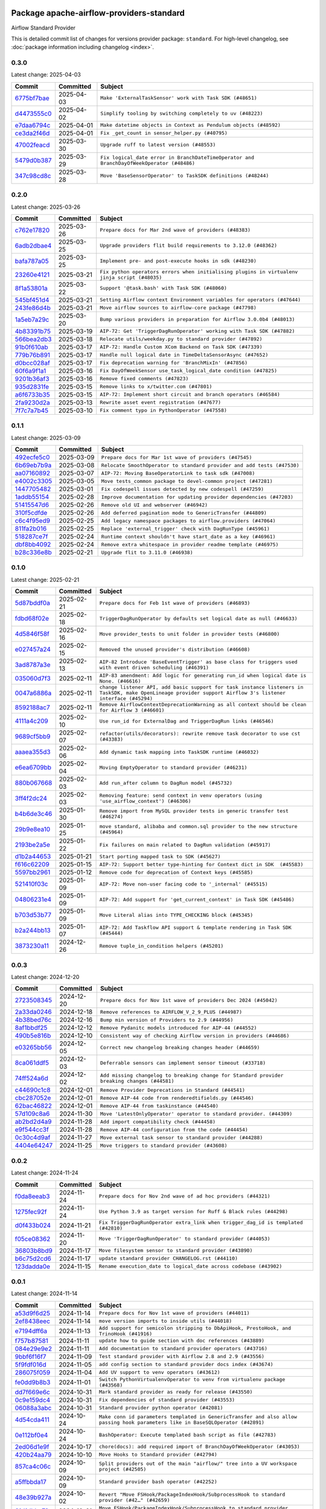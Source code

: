 
 .. Licensed to the Apache Software Foundation (ASF) under one
    or more contributor license agreements.  See the NOTICE file
    distributed with this work for additional information
    regarding copyright ownership.  The ASF licenses this file
    to you under the Apache License, Version 2.0 (the
    "License"); you may not use this file except in compliance
    with the License.  You may obtain a copy of the License at

 ..   http://www.apache.org/licenses/LICENSE-2.0

 .. Unless required by applicable law or agreed to in writing,
    software distributed under the License is distributed on an
    "AS IS" BASIS, WITHOUT WARRANTIES OR CONDITIONS OF ANY
    KIND, either express or implied.  See the License for the
    specific language governing permissions and limitations
    under the License.

 .. NOTE! THIS FILE IS AUTOMATICALLY GENERATED AND WILL BE OVERWRITTEN!

 .. IF YOU WANT TO MODIFY THIS FILE, YOU SHOULD MODIFY THE TEMPLATE
    `PROVIDER_COMMITS_TEMPLATE.rst.jinja2` IN the `dev/breeze/src/airflow_breeze/templates` DIRECTORY

 .. THE REMAINDER OF THE FILE IS AUTOMATICALLY GENERATED. IT WILL BE OVERWRITTEN!

Package apache-airflow-providers-standard
------------------------------------------------------

Airflow Standard Provider


This is detailed commit list of changes for versions provider package: ``standard``.
For high-level changelog, see :doc:`package information including changelog <index>`.



0.3.0
.....

Latest change: 2025-04-03

==================================================================================================  ===========  =========================================================================================
Commit                                                                                              Committed    Subject
==================================================================================================  ===========  =========================================================================================
`6775bf7bae <https://github.com/apache/airflow/commit/6775bf7bae13f4291e18d4118179c14e4444de0d>`__  2025-04-03   ``Make 'ExternalTaskSensor' work with Task SDK (#48651)``
`d4473555c0 <https://github.com/apache/airflow/commit/d4473555c0e7022e073489b7163d49102881a1a6>`__  2025-04-02   ``Simplify tooling by switching completely to uv (#48223)``
`e7daa6794c <https://github.com/apache/airflow/commit/e7daa6794c3375cceb6372748c757510cde3eaa8>`__  2025-04-01   ``Make datetime objects in Context as Pendulum objects (#48592)``
`ce3da2f46d <https://github.com/apache/airflow/commit/ce3da2f46dcd752560e790a1b25428f7e9c6685f>`__  2025-04-01   ``Fix _get_count in sensor_helper.py (#40795)``
`47002feacd <https://github.com/apache/airflow/commit/47002feacd8aaf794b47c2dd241aa25068354a2a>`__  2025-03-30   ``Upgrade ruff to latest version (#48553)``
`5479d0b387 <https://github.com/apache/airflow/commit/5479d0b387577a8c5a4b325968b56ebd52a985f3>`__  2025-03-29   ``Fix logical_date error in BranchDateTimeOperator and BranchDayOfWeekOperator (#48486)``
`347c98cd8c <https://github.com/apache/airflow/commit/347c98cd8c285b7b8ca3a8a626be89d16a572bbf>`__  2025-03-28   ``Move 'BaseSensorOperator' to TaskSDK definitions (#48244)``
==================================================================================================  ===========  =========================================================================================

0.2.0
.....

Latest change: 2025-03-26

==================================================================================================  ===========  =============================================================================================
Commit                                                                                              Committed    Subject
==================================================================================================  ===========  =============================================================================================
`c762e17820 <https://github.com/apache/airflow/commit/c762e17820cae6b162caa3eec5123760e07d56cc>`__  2025-03-26   ``Prepare docs for Mar 2nd wave of providers (#48383)``
`6adb2dbae4 <https://github.com/apache/airflow/commit/6adb2dbae47341eb61dbc62dbc56176d9aa83fd9>`__  2025-03-25   ``Upgrade providers flit build requirements to 3.12.0 (#48362)``
`bafa787a05 <https://github.com/apache/airflow/commit/bafa787a05cae7563b0479cacac72bed5b45db28>`__  2025-03-25   ``Implement pre- and post-execute hooks in sdk (#48230)``
`23260e4121 <https://github.com/apache/airflow/commit/23260e412171b7ccace7519efa4d1e6c58a7b9d6>`__  2025-03-21   ``Fix python operators errors when initialising plugins in virtualenv jinja script (#48035)``
`8f1a53801a <https://github.com/apache/airflow/commit/8f1a53801a4da94fb81f65c11dcccf74601e1859>`__  2025-03-22   ``Support '@task.bash' with Task SDK (#48060)``
`545bf451d4 <https://github.com/apache/airflow/commit/545bf451d47a9a5335ccf7858dee22ff88ab4de1>`__  2025-03-21   ``Setting Airflow context Environment variables for operators (#47644)``
`243fe86d4b <https://github.com/apache/airflow/commit/243fe86d4b3e59bb12977b3e36ca3f2ed27ca0f8>`__  2025-03-21   ``Move airflow sources to airflow-core package (#47798)``
`1a5eb7a29c <https://github.com/apache/airflow/commit/1a5eb7a29c777009f2196678a67af0cfe352faab>`__  2025-03-20   ``Bump various providers in preparation for Airflow 3.0.0b4 (#48013)``
`4b83391b75 <https://github.com/apache/airflow/commit/4b83391b75fb24209904bad5721cf16a391cf065>`__  2025-03-19   ``AIP-72: Get 'TriggerDagRunOperator' working with Task SDK (#47882)``
`566bea2db3 <https://github.com/apache/airflow/commit/566bea2db3e1544e63a467432837957e77be4439>`__  2025-03-18   ``Relocate utils/weekday.py to standard provider (#47892)``
`91b0f610ab <https://github.com/apache/airflow/commit/91b0f610ab109f39e27a5a00d9f6d5bf590b47ff>`__  2025-03-17   ``AIP-72: Handle Custom XCom Backend on Task SDK (#47339)``
`779b76b891 <https://github.com/apache/airflow/commit/779b76b8914fbbc4e10667874798e1fe227cf968>`__  2025-03-17   ``Handle null logical date in TimeDeltaSensorAsync (#47652)``
`d0bcc028af <https://github.com/apache/airflow/commit/d0bcc028af5180e35779ecea8696ac1cec11282e>`__  2025-03-17   ``Fix deprecation warning for 'BranchMixIn' (#47856)``
`60f6a9f1a1 <https://github.com/apache/airflow/commit/60f6a9f1a1ab555f932503954a536b5878a96843>`__  2025-03-16   ``Fix DayOfWeekSensor use_task_logical_date condition (#47825)``
`9201b36af3 <https://github.com/apache/airflow/commit/9201b36af3afefce80a75c38d2e9c41de6f290c9>`__  2025-03-16   ``Remove fixed comments (#47823)``
`935d2831fe <https://github.com/apache/airflow/commit/935d2831fe8fd509b618a738bf00e0c34e186e11>`__  2025-03-15   ``Remove links to x/twitter.com (#47801)``
`a6f6733b35 <https://github.com/apache/airflow/commit/a6f6733b3586e025715d6e8d6033f8ce2a0fa1cf>`__  2025-03-15   ``AIP-72: Implement short circuit and branch operators (#46584)``
`2fa9230d2a <https://github.com/apache/airflow/commit/2fa9230d2a5dcb09123a2dbb9297894ac40471ad>`__  2025-03-13   ``Rewrite asset event registration (#47677)``
`7f7c7a7b45 <https://github.com/apache/airflow/commit/7f7c7a7b4594fe753dcfa106e2c14228e8d09793>`__  2025-03-10   ``Fix comment typo in PythonOperator (#47558)``
==================================================================================================  ===========  =============================================================================================

0.1.1
.....

Latest change: 2025-03-09

==================================================================================================  ===========  =======================================================================
Commit                                                                                              Committed    Subject
==================================================================================================  ===========  =======================================================================
`492ecfe5c0 <https://github.com/apache/airflow/commit/492ecfe5c03102bfb710108038ebd5fc50cb55b5>`__  2025-03-09   ``Prepare docs for Mar 1st wave of providers (#47545)``
`6b69eb7b9a <https://github.com/apache/airflow/commit/6b69eb7b9aa1c90cd3e7a6b5e9bfa6d8f6b03fe8>`__  2025-03-08   ``Relocate SmoothOperator to standard provider and add tests (#47530)``
`aa07160892 <https://github.com/apache/airflow/commit/aa0716089235407f555fee06ac6363419b390bcc>`__  2025-03-07   ``AIP-72: Moving BaseOperatorLink to task sdk (#47008)``
`e4002c3305 <https://github.com/apache/airflow/commit/e4002c3305a757f5926f96c996e701e8f998a042>`__  2025-03-05   ``Move tests_common package to devel-common project (#47281)``
`1447705482 <https://github.com/apache/airflow/commit/144770548242295dc69d5ea7b7e11a748c246262>`__  2025-03-01   ``Fix codespell issues detected by new codespell (#47259)``
`1addb55154 <https://github.com/apache/airflow/commit/1addb55154fbef31bfa021537cfbd4395696381c>`__  2025-02-28   ``Improve documentation for updating provider dependencies (#47203)``
`51415547d6 <https://github.com/apache/airflow/commit/51415547d681942ec389f143125e8f9f163d690c>`__  2025-02-26   ``Remove old UI and webserver (#46942)``
`310f5cdfde <https://github.com/apache/airflow/commit/310f5cdfde87b9d2c7327fbe03f0dcfe854405a9>`__  2025-02-26   ``Add deferred pagination mode to GenericTransfer (#44809)``
`c6c4f95ed9 <https://github.com/apache/airflow/commit/c6c4f95ed9e3220133815b9126c135e805637022>`__  2025-02-25   ``Add legacy namespace packages to airflow.providers (#47064)``
`811fa2b016 <https://github.com/apache/airflow/commit/811fa2b016ca613061e5d4d32fee005e53c1bf1d>`__  2025-02-25   ``Replace 'external_trigger' check with DagRunType (#45961)``
`518287ce7f <https://github.com/apache/airflow/commit/518287ce7fbb7bb70df499239523b1b2e9ac7656>`__  2025-02-24   ``Runtime context shouldn't have start_date as a key (#46961)``
`dbf8bb4092 <https://github.com/apache/airflow/commit/dbf8bb409223687c7d2ad10649a92d02c24bb3b4>`__  2025-02-24   ``Remove extra whitespace in provider readme template (#46975)``
`b28c336e8b <https://github.com/apache/airflow/commit/b28c336e8b7aa1d69c0f9520b182b1b661377337>`__  2025-02-21   ``Upgrade flit to 3.11.0 (#46938)``
==================================================================================================  ===========  =======================================================================

0.1.0
.....

Latest change: 2025-02-21

==================================================================================================  ===========  ============================================================================================================================================================
Commit                                                                                              Committed    Subject
==================================================================================================  ===========  ============================================================================================================================================================
`5d87bddf0a <https://github.com/apache/airflow/commit/5d87bddf0aa5f485f3684c909fb95f461e5a2ab6>`__  2025-02-21   ``Prepare docs for Feb 1st wave of providers (#46893)``
`fdbd68f02e <https://github.com/apache/airflow/commit/fdbd68f02e86dcfec20178d3309b7398cb43ce32>`__  2025-02-18   ``TriggerDagRunOperator by defaults set logical date as null (#46633)``
`4d5846f58f <https://github.com/apache/airflow/commit/4d5846f58fe0de9b43358c0be75dd72e968dacc4>`__  2025-02-16   ``Move provider_tests to unit folder in provider tests (#46800)``
`e027457a24 <https://github.com/apache/airflow/commit/e027457a24d0c6235bfed9c2a8399f75342e82f1>`__  2025-02-15   ``Removed the unused provider's distribution (#46608)``
`3ad8787a3e <https://github.com/apache/airflow/commit/3ad8787a3e13a6733b0cf277ad3800defa74dcee>`__  2025-02-13   ``AIP-82 Introduce 'BaseEventTrigger' as base class for triggers used with event driven scheduling (#46391)``
`035060d7f3 <https://github.com/apache/airflow/commit/035060d7f384a4989eddb6fb05f512f9c6a7e5bf>`__  2025-02-11   ``AIP-83 amendment: Add logic for generating run_id when logical date is None. (#46616)``
`0047a6886a <https://github.com/apache/airflow/commit/0047a6886a12478dc30fe76e7192fc837b118001>`__  2025-02-11   ``change listener API, add basic support for task instance listeners in TaskSDK, make OpenLineage provider support Airflow 3's listener interface (#45294)``
`8592188ac7 <https://github.com/apache/airflow/commit/8592188ac7a57265e9aa33565f25268a03669d79>`__  2025-02-11   ``Remove AirflowContextDeprecationWarning as all context should be clean for Airflow 3 (#46601)``
`4111a4c209 <https://github.com/apache/airflow/commit/4111a4c2097f034a1b2c72fa1e5d7db853390d6a>`__  2025-02-10   ``Use run_id for ExternalDag and TriggerDagRun links (#46546)``
`9689cf5bb9 <https://github.com/apache/airflow/commit/9689cf5bb9d53be2238456fc138e7bf7f5e62e33>`__  2025-02-07   ``refactor(utils/decorators): rewrite remove task decorator to use cst (#43383)``
`aaaea355d3 <https://github.com/apache/airflow/commit/aaaea355d3adf430204d01f8fdb3bfafbd7c2bd9>`__  2025-02-06   ``Add dynamic task mapping into TaskSDK runtime (#46032)``
`e6ea6709bb <https://github.com/apache/airflow/commit/e6ea6709bbd8ba7c024c4f75136a0af0cf9987b0>`__  2025-02-04   ``Moving EmptyOperator to standard provider (#46231)``
`880b067668 <https://github.com/apache/airflow/commit/880b0676680b7b2f4a78a5ab243b147ff06492c8>`__  2025-02-03   ``Add run_after column to DagRun model (#45732)``
`3ff4f2dc24 <https://github.com/apache/airflow/commit/3ff4f2dc248bd633ede6b4eb5b7d38e40d404157>`__  2025-02-03   ``Removing feature: send context in venv operators (using 'use_airflow_context') (#46306)``
`b4b6de3c46 <https://github.com/apache/airflow/commit/b4b6de3c46109b4a4672462e54ccf0e0a253aece>`__  2025-01-30   ``Remove import from MySQL provider tests in generic transfer test (#46274)``
`29b9e8ea10 <https://github.com/apache/airflow/commit/29b9e8ea10de7a82ad40a7a2160c64a84004a45e>`__  2025-01-25   ``move standard, alibaba and common.sql provider to the new structure (#45964)``
`2193be2a5e <https://github.com/apache/airflow/commit/2193be2a5e53760ae00d1b85c825087e995f8eb1>`__  2025-01-22   ``Fix failures on main related to DagRun validation (#45917)``
`d1b2a44653 <https://github.com/apache/airflow/commit/d1b2a4465387e9414e6c15f8df85591136a7784b>`__  2025-01-21   ``Start porting mapped task to SDK (#45627)``
`f616c62209 <https://github.com/apache/airflow/commit/f616c62209d6b51d293ecf6f5c900f89a7fdc3a3>`__  2025-01-15   ``AIP-72: Support better type-hinting for Context dict in SDK  (#45583)``
`5597bb2961 <https://github.com/apache/airflow/commit/5597bb296106648fda48c768814f5ae6f3eb7a53>`__  2025-01-12   ``Remove code for deprecation of Context keys (#45585)``
`521410f03c <https://github.com/apache/airflow/commit/521410f03cbe776a0fa1f96a5b572a17908cc327>`__  2025-01-09   ``AIP-72: Move non-user facing code to '_internal' (#45515)``
`04806231e4 <https://github.com/apache/airflow/commit/04806231e4411f37faa3d97f7b9e9fe2c0409303>`__  2025-01-09   ``AIP-72: Add support for 'get_current_context' in Task SDK (#45486)``
`b703d53b77 <https://github.com/apache/airflow/commit/b703d53b774960326b8d91963304bac3ca5d533c>`__  2025-01-09   ``Move Literal alias into TYPE_CHECKING block (#45345)``
`b2a244bb13 <https://github.com/apache/airflow/commit/b2a244bb1353ca072f15371fa317396486466071>`__  2025-01-07   ``AIP-72: Add Taskflow API support & template rendering in Task SDK (#45444)``
`3873230a11 <https://github.com/apache/airflow/commit/3873230a11de8b9cc24d012ecdfe6848bc6ae0cf>`__  2024-12-26   ``Remove tuple_in_condition helpers (#45201)``
==================================================================================================  ===========  ============================================================================================================================================================

0.0.3
.....

Latest change: 2024-12-20

==================================================================================================  ===========  ============================================================================================
Commit                                                                                              Committed    Subject
==================================================================================================  ===========  ============================================================================================
`2723508345 <https://github.com/apache/airflow/commit/2723508345d5cf074aeb673955ce72996785f2bc>`__  2024-12-20   ``Prepare docs for Nov 1st wave of providers Dec 2024 (#45042)``
`2a33da0246 <https://github.com/apache/airflow/commit/2a33da0246c811a98d5cdaf0af2bcca0dee8556a>`__  2024-12-18   ``Remove references to AIRFLOW_V_2_9_PLUS (#44987)``
`4b38bed76c <https://github.com/apache/airflow/commit/4b38bed76c1ea5fe84a6bc678ce87e20d563adc0>`__  2024-12-16   ``Bump min version of Providers to 2.9 (#44956)``
`8af1bbdf25 <https://github.com/apache/airflow/commit/8af1bbdf25e2650e617d456f729d1d4f46465524>`__  2024-12-12   ``Remove Pydanitc models introduced for AIP-44 (#44552)``
`490b5e816b <https://github.com/apache/airflow/commit/490b5e816b804f338b0eb97f240ae874d4e15810>`__  2024-12-10   ``Consistent way of checking Airflow version in providers (#44686)``
`e03265bb56 <https://github.com/apache/airflow/commit/e03265bb5613b8cfcaa2a42cf6369b1ba091ddf4>`__  2024-12-05   ``Correct new changelog breaking changes header (#44659)``
`8ca061ddf5 <https://github.com/apache/airflow/commit/8ca061ddf5fb85c79b1212ca29112190ebb0aab5>`__  2024-12-03   ``Deferrable sensors can implement sensor timeout (#33718)``
`74ff524a6d <https://github.com/apache/airflow/commit/74ff524a6d58f3c302368f0f06ca21d5146a69b8>`__  2024-12-02   ``Add missing changelog to breaking change for Standard provider breaking changes (#44581)``
`c44690c1c8 <https://github.com/apache/airflow/commit/c44690c1c8bb1bf986af06f1c914460d55bc5a33>`__  2024-12-01   ``Remove Provider Deprecations in Standard (#44541)``
`cbc287052e <https://github.com/apache/airflow/commit/cbc287052e7a8e92193988daa92054b561e5ef5d>`__  2024-12-01   ``Remove AIP-44 code from renderedtifields.py (#44546)``
`62bac46822 <https://github.com/apache/airflow/commit/62bac46822551383d0ab3cd24e351ffae7a90147>`__  2024-12-01   ``Remove AIP-44 from taskinstance (#44540)``
`57d109c8a6 <https://github.com/apache/airflow/commit/57d109c8a60196e99541ab56c7e1efcc61445a71>`__  2024-11-30   ``Move 'LatestOnlyOperator' operator to standard provider. (#44309)``
`ab2bd2d4a9 <https://github.com/apache/airflow/commit/ab2bd2d4a9d5154f9d1e9e65d30c4716eca7c4b1>`__  2024-11-28   ``Add import compatibility check (#44458)``
`e9f544cc3f <https://github.com/apache/airflow/commit/e9f544cc3fb1ac3d7709b3c54804dd6fdd510eca>`__  2024-11-28   ``Remove AIP-44 configuration from the code (#44454)``
`0c30c4d9af <https://github.com/apache/airflow/commit/0c30c4d9af20add18675627c6341824fbdeb4d52>`__  2024-11-27   ``Move external task sensor to standard provider (#44288)``
`4404e64247 <https://github.com/apache/airflow/commit/4404e64247daf37b350bc7cd835d397256507ad1>`__  2024-11-25   ``Move triggers to standard provider (#43608)``
==================================================================================================  ===========  ============================================================================================

0.0.2
.....

Latest change: 2024-11-24

==================================================================================================  ===========  ==================================================================================
Commit                                                                                              Committed    Subject
==================================================================================================  ===========  ==================================================================================
`f0da8eeab3 <https://github.com/apache/airflow/commit/f0da8eeab3efba4d4e43439db30a273bfd67c9f1>`__  2024-11-24   ``Prepare docs for Nov 2nd wave of ad hoc providers (#44321)``
`1275fec92f <https://github.com/apache/airflow/commit/1275fec92fd7cd7135b100d66d41bdcb79ade29d>`__  2024-11-24   ``Use Python 3.9 as target version for Ruff & Black rules (#44298)``
`d0f433b024 <https://github.com/apache/airflow/commit/d0f433b0245e910ec568aaf255f28499e296ffce>`__  2024-11-21   ``Fix TriggerDagRunOperator extra_link when trigger_dag_id is templated (#42810)``
`f05ce08362 <https://github.com/apache/airflow/commit/f05ce083620aa1c1be34c1c8f9190286a3fe3532>`__  2024-11-20   ``Move 'TriggerDagRunOperator' to standard provider (#44053)``
`36803b8bd9 <https://github.com/apache/airflow/commit/36803b8bd9a8b6786b89d54c50726c5b08f9d7ea>`__  2024-11-17   ``Move filesystem sensor to standard provider (#43890)``
`b6c75d2cd6 <https://github.com/apache/airflow/commit/b6c75d2cd6ba459ba4134a32bd22be56309d0f91>`__  2024-11-17   ``update standard provider CHANGELOG.rst (#44110)``
`123dadda0e <https://github.com/apache/airflow/commit/123dadda0e0648ef1412053d1743128333eecb63>`__  2024-11-15   ``Rename execution_date to logical_date across codebase (#43902)``
==================================================================================================  ===========  ==================================================================================

0.0.1
.....

Latest change: 2024-11-14

==================================================================================================  ===========  ================================================================================================================================
Commit                                                                                              Committed    Subject
==================================================================================================  ===========  ================================================================================================================================
`a53d9f6d25 <https://github.com/apache/airflow/commit/a53d9f6d257f193ea5026ba4cd007d5ddeab968f>`__  2024-11-14   ``Prepare docs for Nov 1st wave of providers (#44011)``
`2ef8438eec <https://github.com/apache/airflow/commit/2ef8438eecb35027601982bd00865acca737a5b3>`__  2024-11-14   ``move version imports to inside utils (#44018)``
`e7194dff6a <https://github.com/apache/airflow/commit/e7194dff6a816bf3a721cbf579ceac19c11cd111>`__  2024-11-13   ``Add support for semicolon stripping to DbApiHook, PrestoHook, and TrinoHook (#41916)``
`f757b87581 <https://github.com/apache/airflow/commit/f757b87581d1ef7a298aabc77b0cfcc8b777cc11>`__  2024-11-11   ``update how to guide section with doc references (#43889)``
`084e29e9e2 <https://github.com/apache/airflow/commit/084e29e9e2840fc29392bd9f1185da9486ffe86f>`__  2024-11-11   ``Add documentation to standard provider operators (#43716)``
`9bbf6f16f7 <https://github.com/apache/airflow/commit/9bbf6f16f75618b72c32b7daa74473519251d945>`__  2024-11-09   ``Test standard provider with Airflow 2.8 and 2.9 (#43556)``
`5f9fdf016d <https://github.com/apache/airflow/commit/5f9fdf016da631cd4eb66499b54796d8c2dbbfbd>`__  2024-11-05   ``add config section to standard provider docs index (#43674)``
`286075f059 <https://github.com/apache/airflow/commit/286075f05932db9480c1a1e2260b7327247562de>`__  2024-11-04   ``Add UV support to venv operators (#43612)``
`fe0dd9b8b3 <https://github.com/apache/airflow/commit/fe0dd9b8b354ac6d80817b306909c56f192b93f1>`__  2024-11-01   ``Switch PythonVirtualenvOperator to venv from virtualenv package (#43568)``
`dd7f669e6c <https://github.com/apache/airflow/commit/dd7f669e6c2cbb77e51c0e52a8e83e5d68bf694c>`__  2024-10-31   ``Mark standard provider as ready for release (#43550)``
`0c9e159dc4 <https://github.com/apache/airflow/commit/0c9e159dc4ab610caff37ce49bfe1d40c4a628ff>`__  2024-10-31   ``Fix dependencies of standard provider (#43553)``
`06088a3abc <https://github.com/apache/airflow/commit/06088a3abcbb46533e74de360746db766d50cf66>`__  2024-10-31   ``Standard provider python operator (#42081)``
`4d54cda411 <https://github.com/apache/airflow/commit/4d54cda4114125bb671b0bfccddc73b646855a2d>`__  2024-10-24   ``Make conn id parameters templated in GenericTransfer and also allow passing hook parameters like in BaseSQLOperator (#42891)``
`0e112bf0e4 <https://github.com/apache/airflow/commit/0e112bf0e4552c5108a8d91c5047f92eed9bb97f>`__  2024-10-24   ``BashOperator: Execute templated bash script as file (#42783)``
`2ed06d1e9f <https://github.com/apache/airflow/commit/2ed06d1e9f446b73c89ceadfc35d1d93abd80282>`__  2024-10-17   ``chore(docs): add required import of BranchDayOfWeekOperator (#43053)``
`420b24aa79 <https://github.com/apache/airflow/commit/420b24aa798f73bd6fa8c525e80958e9c9e85dec>`__  2024-10-10   ``Move Hooks to Standard provider (#42794)``
`857ca4c06c <https://github.com/apache/airflow/commit/857ca4c06c9008593674cabdd28d3c30e3e7f97b>`__  2024-10-09   ``Split providers out of the main "airflow/" tree into a UV workspace project (#42505)``
`a5ffbbda17 <https://github.com/apache/airflow/commit/a5ffbbda17450a5c99037b292844087119b5676a>`__  2024-10-09   ``Standard provider bash operator (#42252)``
`48e39b927a <https://github.com/apache/airflow/commit/48e39b927a9714a2b8c74e96b1fc510cfe817b6e>`__  2024-10-02   ``Revert "Move FSHook/PackageIndexHook/SubprocessHook to standard provider (#42…" (#42659)``
`61d1dbbc7f <https://github.com/apache/airflow/commit/61d1dbbc7feb9728da125dc00ad05314758036eb>`__  2024-10-01   ``Move FSHook/PackageIndexHook/SubprocessHook to standard provider (#42506)``
`4c2c4079d6 <https://github.com/apache/airflow/commit/4c2c4079d6750367d7ef2bab45d788e8ced3d1e6>`__  2024-09-21   ``remove time folder from standard provider (#42392)``
`20ea6b7598 <https://github.com/apache/airflow/commit/20ea6b7598bfd56693973beb2771fcc0ef6597c8>`__  2024-09-18   ``Airflow Standard Provider (#41564)``
==================================================================================================  ===========  ================================================================================================================================
